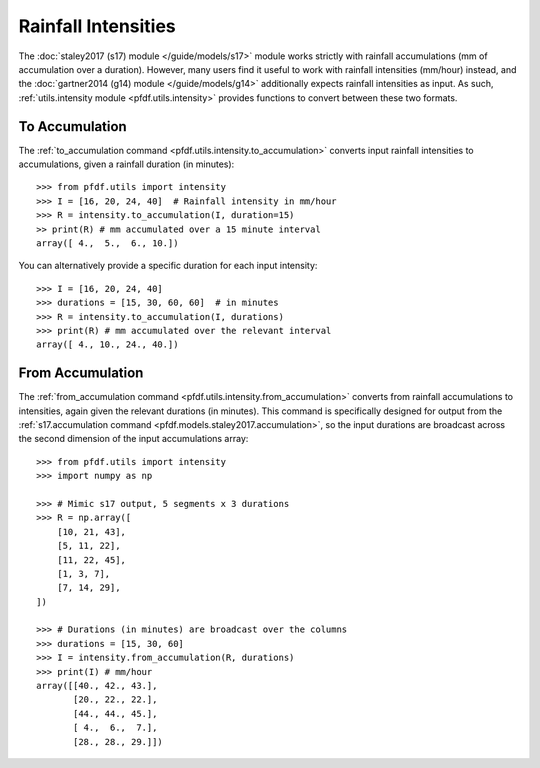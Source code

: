 Rainfall Intensities
====================

The :doc:`staley2017 (s17) module </guide/models/s17>` module works strictly with rainfall accumulations (mm of accumulation over a duration). However, many users find it useful to work with rainfall intensities (mm/hour) instead, and the :doc:`gartner2014 (g14) module </guide/models/g14>` additionally expects rainfall intensities as input. As such, :ref:`utils.intensity module <pfdf.utils.intensity>` provides functions to convert between these two formats.


To Accumulation
---------------

The :ref:`to_accumulation command <pfdf.utils.intensity.to_accumulation>` converts input rainfall intensities to accumulations, given a rainfall duration (in minutes)::

    >>> from pfdf.utils import intensity
    >>> I = [16, 20, 24, 40]  # Rainfall intensity in mm/hour
    >>> R = intensity.to_accumulation(I, duration=15)
    >> print(R) # mm accumulated over a 15 minute interval
    array([ 4.,  5.,  6., 10.])

You can alternatively provide a specific duration for each input intensity::

    >>> I = [16, 20, 24, 40]
    >>> durations = [15, 30, 60, 60]  # in minutes
    >>> R = intensity.to_accumulation(I, durations)
    >>> print(R) # mm accumulated over the relevant interval
    array([ 4., 10., 24., 40.])


From Accumulation
-----------------

The :ref:`from_accumulation command <pfdf.utils.intensity.from_accumulation>` converts from rainfall accumulations to intensities, again given the relevant durations (in minutes). This command is specifically designed for output from the :ref:`s17.accumulation command <pfdf.models.staley2017.accumulation>`, so the input durations are broadcast across the second dimension of the input accumulations array::

    >>> from pfdf.utils import intensity
    >>> import numpy as np

    >>> # Mimic s17 output, 5 segments x 3 durations
    >>> R = np.array([
        [10, 21, 43],
        [5, 11, 22],
        [11, 22, 45], 
        [1, 3, 7],
        [7, 14, 29],
    ])

    >>> # Durations (in minutes) are broadcast over the columns
    >>> durations = [15, 30, 60]
    >>> I = intensity.from_accumulation(R, durations)
    >>> print(I) # mm/hour
    array([[40., 42., 43.],
           [20., 22., 22.],
           [44., 44., 45.],
           [ 4.,  6.,  7.],
           [28., 28., 29.]])